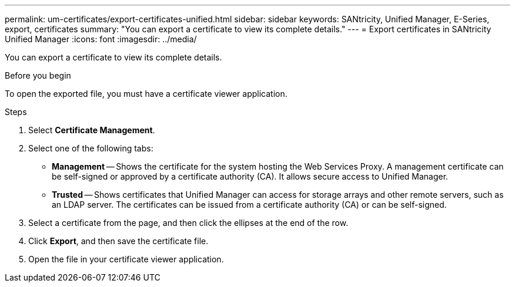 ---
permalink: um-certificates/export-certificates-unified.html
sidebar: sidebar
keywords: SANtricity, Unified Manager, E-Series, export, certificates
summary: "You can export a certificate to view its complete details."
---
= Export certificates in SANtricity Unified Manager
:icons: font
:imagesdir: ../media/

[.lead]
You can export a certificate to view its complete details.

.Before you begin

To open the exported file, you must have a certificate viewer application.

.Steps

. Select *Certificate Management*.
. Select one of the following tabs:
 ** *Management* -- Shows the certificate for the system hosting the Web Services Proxy. A management certificate can be self-signed or approved by a certificate authority (CA). It allows secure access to Unified Manager.
 ** *Trusted* -- Shows certificates that Unified Manager can access for storage arrays and other remote servers, such as an LDAP server. The certificates can be issued from a certificate authority (CA) or can be self-signed.
. Select a certificate from the page, and then click the ellipses at the end of the row.
. Click *Export*, and then save the certificate file.
. Open the file in your certificate viewer application.
